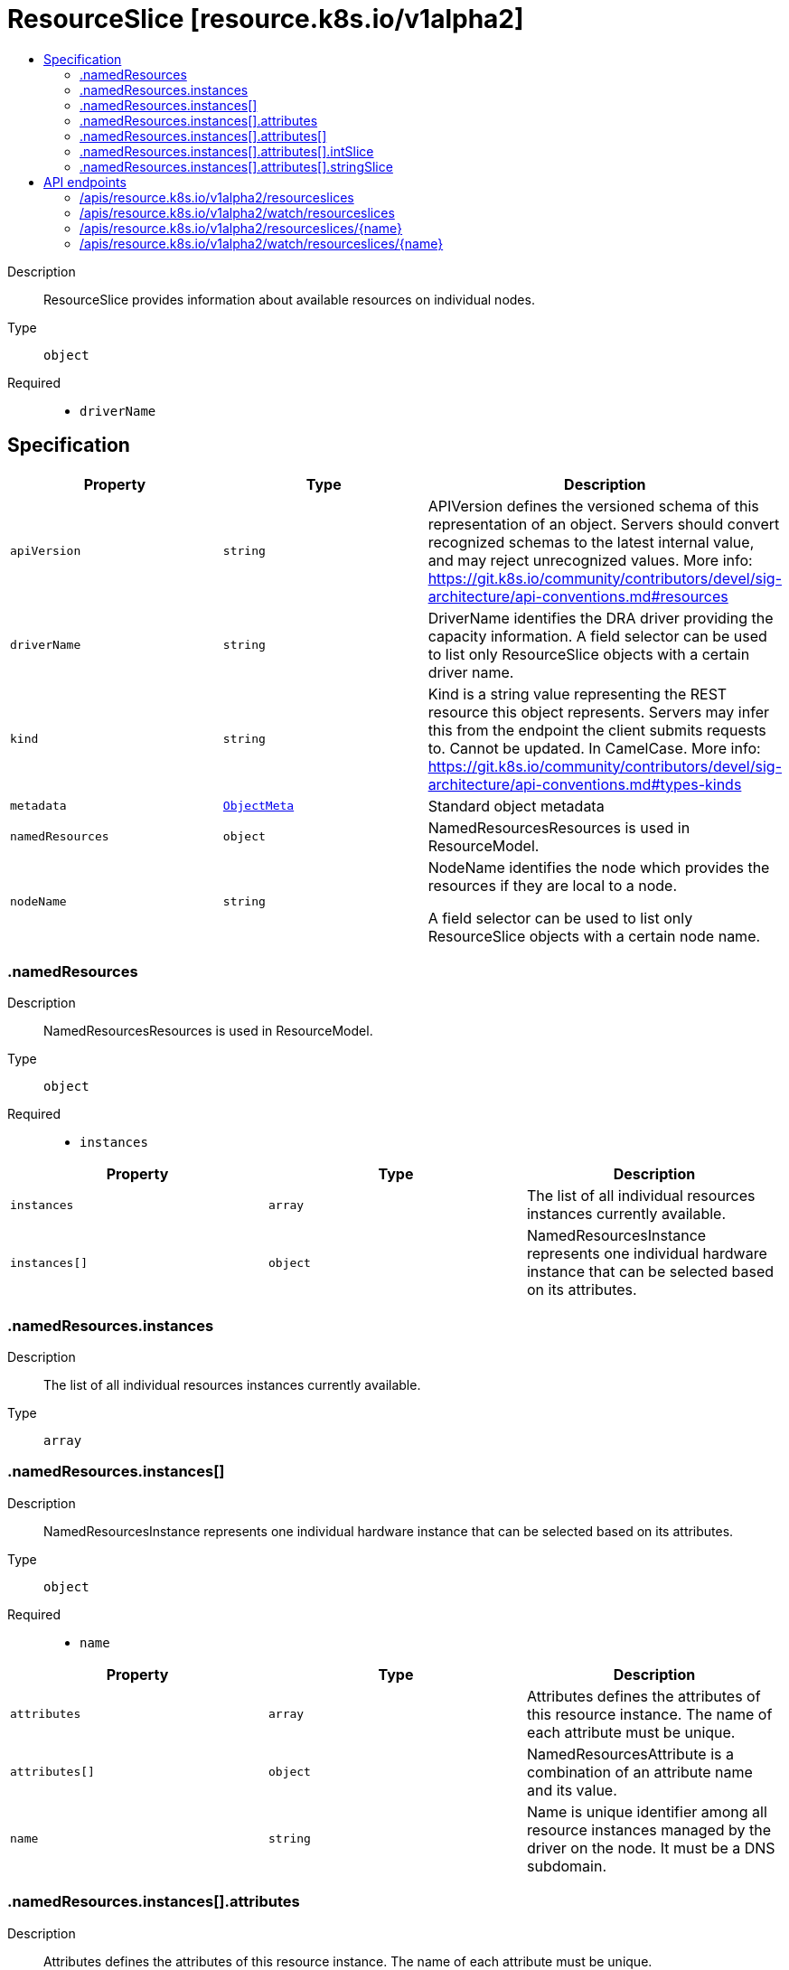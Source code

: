 // Automatically generated by 'openshift-apidocs-gen'. Do not edit.
:_mod-docs-content-type: ASSEMBLY
[id="resourceslice-resource-k8s-io-v1alpha2"]
= ResourceSlice [resource.k8s.io/v1alpha2]
:toc: macro
:toc-title:

toc::[]


Description::
+
--
ResourceSlice provides information about available resources on individual nodes.
--

Type::
  `object`

Required::
  - `driverName`


== Specification

[cols="1,1,1",options="header"]
|===
| Property | Type | Description

| `apiVersion`
| `string`
| APIVersion defines the versioned schema of this representation of an object. Servers should convert recognized schemas to the latest internal value, and may reject unrecognized values. More info: https://git.k8s.io/community/contributors/devel/sig-architecture/api-conventions.md#resources

| `driverName`
| `string`
| DriverName identifies the DRA driver providing the capacity information. A field selector can be used to list only ResourceSlice objects with a certain driver name.

| `kind`
| `string`
| Kind is a string value representing the REST resource this object represents. Servers may infer this from the endpoint the client submits requests to. Cannot be updated. In CamelCase. More info: https://git.k8s.io/community/contributors/devel/sig-architecture/api-conventions.md#types-kinds

| `metadata`
| xref:../objects/index.adoc#io.k8s.apimachinery.pkg.apis.meta.v1.ObjectMeta[`ObjectMeta`]
| Standard object metadata

| `namedResources`
| `object`
| NamedResourcesResources is used in ResourceModel.

| `nodeName`
| `string`
| NodeName identifies the node which provides the resources if they are local to a node.

A field selector can be used to list only ResourceSlice objects with a certain node name.

|===
=== .namedResources
Description::
+
--
NamedResourcesResources is used in ResourceModel.
--

Type::
  `object`

Required::
  - `instances`



[cols="1,1,1",options="header"]
|===
| Property | Type | Description

| `instances`
| `array`
| The list of all individual resources instances currently available.

| `instances[]`
| `object`
| NamedResourcesInstance represents one individual hardware instance that can be selected based on its attributes.

|===
=== .namedResources.instances
Description::
+
--
The list of all individual resources instances currently available.
--

Type::
  `array`




=== .namedResources.instances[]
Description::
+
--
NamedResourcesInstance represents one individual hardware instance that can be selected based on its attributes.
--

Type::
  `object`

Required::
  - `name`



[cols="1,1,1",options="header"]
|===
| Property | Type | Description

| `attributes`
| `array`
| Attributes defines the attributes of this resource instance. The name of each attribute must be unique.

| `attributes[]`
| `object`
| NamedResourcesAttribute is a combination of an attribute name and its value.

| `name`
| `string`
| Name is unique identifier among all resource instances managed by the driver on the node. It must be a DNS subdomain.

|===
=== .namedResources.instances[].attributes
Description::
+
--
Attributes defines the attributes of this resource instance. The name of each attribute must be unique.
--

Type::
  `array`




=== .namedResources.instances[].attributes[]
Description::
+
--
NamedResourcesAttribute is a combination of an attribute name and its value.
--

Type::
  `object`

Required::
  - `name`



[cols="1,1,1",options="header"]
|===
| Property | Type | Description

| `bool`
| `boolean`
| BoolValue is a true/false value.

| `int`
| `integer`
| IntValue is a 64-bit integer.

| `intSlice`
| `object`
| NamedResourcesIntSlice contains a slice of 64-bit integers.

| `name`
| `string`
| Name is unique identifier among all resource instances managed by the driver on the node. It must be a DNS subdomain.

| `quantity`
| xref:../objects/index.adoc#io.k8s.apimachinery.pkg.api.resource.Quantity[`Quantity`]
| QuantityValue is a quantity.

| `string`
| `string`
| StringValue is a string.

| `stringSlice`
| `object`
| NamedResourcesStringSlice contains a slice of strings.

| `version`
| `string`
| VersionValue is a semantic version according to semver.org spec 2.0.0.

|===
=== .namedResources.instances[].attributes[].intSlice
Description::
+
--
NamedResourcesIntSlice contains a slice of 64-bit integers.
--

Type::
  `object`

Required::
  - `ints`



[cols="1,1,1",options="header"]
|===
| Property | Type | Description

| `ints`
| `array (integer)`
| Ints is the slice of 64-bit integers.

|===
=== .namedResources.instances[].attributes[].stringSlice
Description::
+
--
NamedResourcesStringSlice contains a slice of strings.
--

Type::
  `object`

Required::
  - `strings`



[cols="1,1,1",options="header"]
|===
| Property | Type | Description

| `strings`
| `array (string)`
| Strings is the slice of strings.

|===

== API endpoints

The following API endpoints are available:

* `/apis/resource.k8s.io/v1alpha2/resourceslices`
- `DELETE`: delete collection of ResourceSlice
- `GET`: list or watch objects of kind ResourceSlice
- `POST`: create a ResourceSlice
* `/apis/resource.k8s.io/v1alpha2/watch/resourceslices`
- `GET`: watch individual changes to a list of ResourceSlice. deprecated: use the &#x27;watch&#x27; parameter with a list operation instead.
* `/apis/resource.k8s.io/v1alpha2/resourceslices/{name}`
- `DELETE`: delete a ResourceSlice
- `GET`: read the specified ResourceSlice
- `PATCH`: partially update the specified ResourceSlice
- `PUT`: replace the specified ResourceSlice
* `/apis/resource.k8s.io/v1alpha2/watch/resourceslices/{name}`
- `GET`: watch changes to an object of kind ResourceSlice. deprecated: use the &#x27;watch&#x27; parameter with a list operation instead, filtered to a single item with the &#x27;fieldSelector&#x27; parameter.


=== /apis/resource.k8s.io/v1alpha2/resourceslices



HTTP method::
  `DELETE`

Description::
  delete collection of ResourceSlice


.Query parameters
[cols="1,1,2",options="header"]
|===
| Parameter | Type | Description
| `dryRun`
| `string`
| When present, indicates that modifications should not be persisted. An invalid or unrecognized dryRun directive will result in an error response and no further processing of the request. Valid values are: - All: all dry run stages will be processed
|===


.HTTP responses
[cols="1,1",options="header"]
|===
| HTTP code | Reponse body
| 200 - OK
| xref:../objects/index.adoc#io.k8s.apimachinery.pkg.apis.meta.v1.Status[`Status`] schema
| 401 - Unauthorized
| Empty
|===

HTTP method::
  `GET`

Description::
  list or watch objects of kind ResourceSlice




.HTTP responses
[cols="1,1",options="header"]
|===
| HTTP code | Reponse body
| 200 - OK
| xref:../objects/index.adoc#io.k8s.api.resource.v1alpha2.ResourceSliceList[`ResourceSliceList`] schema
| 401 - Unauthorized
| Empty
|===

HTTP method::
  `POST`

Description::
  create a ResourceSlice


.Query parameters
[cols="1,1,2",options="header"]
|===
| Parameter | Type | Description
| `dryRun`
| `string`
| When present, indicates that modifications should not be persisted. An invalid or unrecognized dryRun directive will result in an error response and no further processing of the request. Valid values are: - All: all dry run stages will be processed
| `fieldValidation`
| `string`
| fieldValidation instructs the server on how to handle objects in the request (POST/PUT/PATCH) containing unknown or duplicate fields. Valid values are: - Ignore: This will ignore any unknown fields that are silently dropped from the object, and will ignore all but the last duplicate field that the decoder encounters. This is the default behavior prior to v1.23. - Warn: This will send a warning via the standard warning response header for each unknown field that is dropped from the object, and for each duplicate field that is encountered. The request will still succeed if there are no other errors, and will only persist the last of any duplicate fields. This is the default in v1.23+ - Strict: This will fail the request with a BadRequest error if any unknown fields would be dropped from the object, or if any duplicate fields are present. The error returned from the server will contain all unknown and duplicate fields encountered.
|===

.Body parameters
[cols="1,1,2",options="header"]
|===
| Parameter | Type | Description
| `body`
| xref:../schedule_and_quota_apis/resourceslice-resource-k8s-io-v1alpha2.adoc#resourceslice-resource-k8s-io-v1alpha2[`ResourceSlice`] schema
| 
|===

.HTTP responses
[cols="1,1",options="header"]
|===
| HTTP code | Reponse body
| 200 - OK
| xref:../schedule_and_quota_apis/resourceslice-resource-k8s-io-v1alpha2.adoc#resourceslice-resource-k8s-io-v1alpha2[`ResourceSlice`] schema
| 201 - Created
| xref:../schedule_and_quota_apis/resourceslice-resource-k8s-io-v1alpha2.adoc#resourceslice-resource-k8s-io-v1alpha2[`ResourceSlice`] schema
| 202 - Accepted
| xref:../schedule_and_quota_apis/resourceslice-resource-k8s-io-v1alpha2.adoc#resourceslice-resource-k8s-io-v1alpha2[`ResourceSlice`] schema
| 401 - Unauthorized
| Empty
|===


=== /apis/resource.k8s.io/v1alpha2/watch/resourceslices



HTTP method::
  `GET`

Description::
  watch individual changes to a list of ResourceSlice. deprecated: use the &#x27;watch&#x27; parameter with a list operation instead.


.HTTP responses
[cols="1,1",options="header"]
|===
| HTTP code | Reponse body
| 200 - OK
| xref:../objects/index.adoc#io.k8s.apimachinery.pkg.apis.meta.v1.WatchEvent[`WatchEvent`] schema
| 401 - Unauthorized
| Empty
|===


=== /apis/resource.k8s.io/v1alpha2/resourceslices/{name}

.Global path parameters
[cols="1,1,2",options="header"]
|===
| Parameter | Type | Description
| `name`
| `string`
| name of the ResourceSlice
|===


HTTP method::
  `DELETE`

Description::
  delete a ResourceSlice


.Query parameters
[cols="1,1,2",options="header"]
|===
| Parameter | Type | Description
| `dryRun`
| `string`
| When present, indicates that modifications should not be persisted. An invalid or unrecognized dryRun directive will result in an error response and no further processing of the request. Valid values are: - All: all dry run stages will be processed
|===


.HTTP responses
[cols="1,1",options="header"]
|===
| HTTP code | Reponse body
| 200 - OK
| xref:../schedule_and_quota_apis/resourceslice-resource-k8s-io-v1alpha2.adoc#resourceslice-resource-k8s-io-v1alpha2[`ResourceSlice`] schema
| 202 - Accepted
| xref:../schedule_and_quota_apis/resourceslice-resource-k8s-io-v1alpha2.adoc#resourceslice-resource-k8s-io-v1alpha2[`ResourceSlice`] schema
| 401 - Unauthorized
| Empty
|===

HTTP method::
  `GET`

Description::
  read the specified ResourceSlice


.HTTP responses
[cols="1,1",options="header"]
|===
| HTTP code | Reponse body
| 200 - OK
| xref:../schedule_and_quota_apis/resourceslice-resource-k8s-io-v1alpha2.adoc#resourceslice-resource-k8s-io-v1alpha2[`ResourceSlice`] schema
| 401 - Unauthorized
| Empty
|===

HTTP method::
  `PATCH`

Description::
  partially update the specified ResourceSlice


.Query parameters
[cols="1,1,2",options="header"]
|===
| Parameter | Type | Description
| `dryRun`
| `string`
| When present, indicates that modifications should not be persisted. An invalid or unrecognized dryRun directive will result in an error response and no further processing of the request. Valid values are: - All: all dry run stages will be processed
| `fieldValidation`
| `string`
| fieldValidation instructs the server on how to handle objects in the request (POST/PUT/PATCH) containing unknown or duplicate fields. Valid values are: - Ignore: This will ignore any unknown fields that are silently dropped from the object, and will ignore all but the last duplicate field that the decoder encounters. This is the default behavior prior to v1.23. - Warn: This will send a warning via the standard warning response header for each unknown field that is dropped from the object, and for each duplicate field that is encountered. The request will still succeed if there are no other errors, and will only persist the last of any duplicate fields. This is the default in v1.23+ - Strict: This will fail the request with a BadRequest error if any unknown fields would be dropped from the object, or if any duplicate fields are present. The error returned from the server will contain all unknown and duplicate fields encountered.
|===


.HTTP responses
[cols="1,1",options="header"]
|===
| HTTP code | Reponse body
| 200 - OK
| xref:../schedule_and_quota_apis/resourceslice-resource-k8s-io-v1alpha2.adoc#resourceslice-resource-k8s-io-v1alpha2[`ResourceSlice`] schema
| 201 - Created
| xref:../schedule_and_quota_apis/resourceslice-resource-k8s-io-v1alpha2.adoc#resourceslice-resource-k8s-io-v1alpha2[`ResourceSlice`] schema
| 401 - Unauthorized
| Empty
|===

HTTP method::
  `PUT`

Description::
  replace the specified ResourceSlice


.Query parameters
[cols="1,1,2",options="header"]
|===
| Parameter | Type | Description
| `dryRun`
| `string`
| When present, indicates that modifications should not be persisted. An invalid or unrecognized dryRun directive will result in an error response and no further processing of the request. Valid values are: - All: all dry run stages will be processed
| `fieldValidation`
| `string`
| fieldValidation instructs the server on how to handle objects in the request (POST/PUT/PATCH) containing unknown or duplicate fields. Valid values are: - Ignore: This will ignore any unknown fields that are silently dropped from the object, and will ignore all but the last duplicate field that the decoder encounters. This is the default behavior prior to v1.23. - Warn: This will send a warning via the standard warning response header for each unknown field that is dropped from the object, and for each duplicate field that is encountered. The request will still succeed if there are no other errors, and will only persist the last of any duplicate fields. This is the default in v1.23+ - Strict: This will fail the request with a BadRequest error if any unknown fields would be dropped from the object, or if any duplicate fields are present. The error returned from the server will contain all unknown and duplicate fields encountered.
|===

.Body parameters
[cols="1,1,2",options="header"]
|===
| Parameter | Type | Description
| `body`
| xref:../schedule_and_quota_apis/resourceslice-resource-k8s-io-v1alpha2.adoc#resourceslice-resource-k8s-io-v1alpha2[`ResourceSlice`] schema
| 
|===

.HTTP responses
[cols="1,1",options="header"]
|===
| HTTP code | Reponse body
| 200 - OK
| xref:../schedule_and_quota_apis/resourceslice-resource-k8s-io-v1alpha2.adoc#resourceslice-resource-k8s-io-v1alpha2[`ResourceSlice`] schema
| 201 - Created
| xref:../schedule_and_quota_apis/resourceslice-resource-k8s-io-v1alpha2.adoc#resourceslice-resource-k8s-io-v1alpha2[`ResourceSlice`] schema
| 401 - Unauthorized
| Empty
|===


=== /apis/resource.k8s.io/v1alpha2/watch/resourceslices/{name}

.Global path parameters
[cols="1,1,2",options="header"]
|===
| Parameter | Type | Description
| `name`
| `string`
| name of the ResourceSlice
|===


HTTP method::
  `GET`

Description::
  watch changes to an object of kind ResourceSlice. deprecated: use the &#x27;watch&#x27; parameter with a list operation instead, filtered to a single item with the &#x27;fieldSelector&#x27; parameter.


.HTTP responses
[cols="1,1",options="header"]
|===
| HTTP code | Reponse body
| 200 - OK
| xref:../objects/index.adoc#io.k8s.apimachinery.pkg.apis.meta.v1.WatchEvent[`WatchEvent`] schema
| 401 - Unauthorized
| Empty
|===


